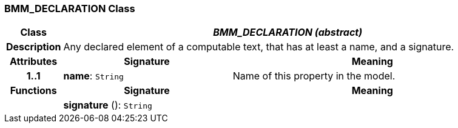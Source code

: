 === BMM_DECLARATION Class

[cols="^1,3,5"]
|===
h|*Class*
2+^h|*_BMM_DECLARATION (abstract)_*

h|*Description*
2+a|Any declared element of a computable text, that has at least a name, and a signature.

h|*Attributes*
^h|*Signature*
^h|*Meaning*

h|*1..1*
|*name*: `String`
a|Name of this property in the model.
h|*Functions*
^h|*Signature*
^h|*Meaning*

h|
|*signature* (): `String`
a|
|===
